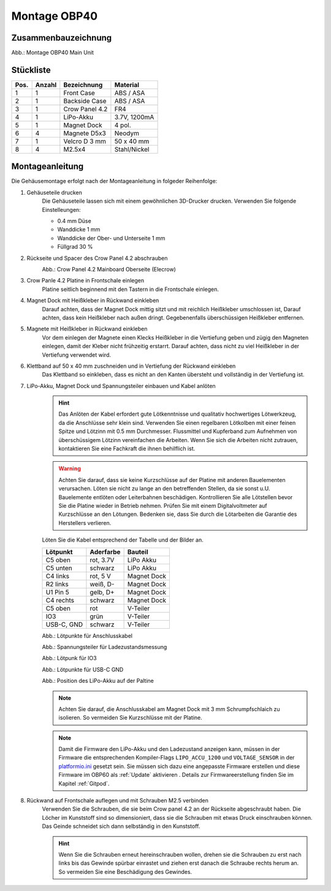 Montage OBP40
=============

Zusammenbauzeichnung
--------------------

.. image:: ../pics/OBP40_Explode_View_Main_Unit_2.png
	:scale: 45%
Abb.: Montage OBP40 Main Unit

Stückliste
----------

+------+--------+----------------+--------------+
| Pos. | Anzahl | Bezeichnung    | Material     |
+======+========+================+==============+
|  1   |   1    | Front Case     | ABS / ASA    |
+------+--------+----------------+--------------+
|  2   |   1    | Backside Case  | ABS / ASA    |
+------+--------+----------------+--------------+
|  3   |   1    | Crow Panel 4.2 | FR4          |
+------+--------+----------------+--------------+
|  4   |   1    | LiPo-Akku      | 3.7V, 1200mA |
+------+--------+----------------+--------------+
|  5   |   1    | Magnet Dock    | 4 pol.       |
+------+--------+----------------+--------------+
|  6   |   4    | Magnete D5x3   | Neodym       |
+------+--------+----------------+--------------+
|  7   |   1    | Velcro D 3 mm  | 50 x 40 mm   |
+------+--------+----------------+--------------+
|  8   |   4    | M2.5x4         | Stahl/Nickel |
+------+--------+----------------+--------------+

Montageanleitung
----------------

Die Gehäusemontage erfolgt nach der Montageanleitung in folgeder Reihenfolge:

1. Gehäuseteile drucken
	Die Gehäuseteile lassen sich mit einem gewöhnlichen 3D-Drucker drucken. Verwenden Sie folgende Einstelleungen:
	
	* 0.4 mm Düse
	* Wanddicke 1 mm
	* Wanddicke der Ober- und Unterseite 1 mm
	* Füllgrad 30 %
	
2. Rückseite und Spacer des Crow Panel 4.2 abschrauben
	.. image:: ../pics/CrowPanel_4.2_Top_Side.png
		:scale: 45%
	Abb.: Crow Panel 4.2 Mainboard Oberseite (Elecrow)
	
3. Crow Panle 4.2 Platine in Frontschale einlegen
	Platine seitlich beginnend mit den Tastern in die Frontschale einlegen.
	
	.. image:: ../pics/OBP40_Assembling_1_t.png
		:scale: 45%

4. Magnet Dock mit Heißkleber in Rückwand einkleben
	Darauf achten, dass der Magnet Dock mittig sitzt und mit reichlich Heißkleber umschlossen ist, Darauf achten, dass kein Heißkleber nach außen dringt. Gegebenenfalls überschüssigen Heißkleber entfernen.
	
	.. image:: ../pics/OBP40_Assembling_6_t.png
		:scale: 45%

5. Magnete mit Heißkleber in Rückwand einkleben
	Vor dem einlegen der Magnete einen Klecks Heißkleber in die Vertiefung geben und zügig den Magneten einlegen, damit der Kleber nicht frühzeitig erstarrt. Darauf achten, dass nicht zu viel Heißkleber in der Vertiefung verwendet wird.

6. Klettband auf 50 x 40 mm zuschneiden und in Vertiefung der Rückwand einkleben
	Das Klettband so einkleben, dass es nicht an den Kanten übersteht und vollständig in der Vertiefung ist.
	
	.. image:: ../pics/OBP40_Back_Side_2_t.png
		:scale: 45%

7. LiPo-Akku, Magnet Dock und Spannungsteiler einbauen und Kabel anlöten
	.. hint::
		Das Anlöten der Kabel erfordert gute Lötkenntnisse und qualitativ hochwertiges Lötwerkzeug, da die Anschlüsse sehr klein sind. Verwenden Sie einen regelbaren Lötkolben mit einer feinen Spitze und Lötzinn mit 0.5 mm Durchmesser. Flussmittel und Kupferband zum Aufnehmen von überschüssigem Lötzinn vereinfachen die Arbeiten. Wenn Sie sich die Arbeiten nicht zutrauen, kontaktieren Sie eine Fachkraft die ihnen behilflich ist. 
	.. warning::	
		Achten Sie darauf, dass sie keine Kurzschlüsse auf der Platine mit anderen Bauelementen verursachen. Löten sie nicht zu lange an den betreffenden Stellen, da sie sonst u.U. Bauelemente entlöten oder Leiterbahnen beschädigen. Kontrollieren Sie alle Lötstellen bevor Sie die Platine wieder in Betrieb nehmen. Prüfen Sie mit einem Digitalvoltmeter auf Kurzschlüsse an den Lötungen. Bedenken sie, dass Sie durch die Lötarbeiten die Garantie des Herstellers verlieren.

	Löten Sie die Kabel entsprechend der Tabelle und der Bilder an.
	
	+------------+-----------+-------------+
	| Lötpunkt   | Aderfarbe | Bauteil     |
	+============+===========+=============+
	| C5 oben    | rot, 3.7V | LiPo Akku   |
	+------------+-----------+-------------+
	| C5 unten   | schwarz   | LiPo Akku   |
	+------------+-----------+-------------+
	| C4 links   | rot, 5 V  | Magnet Dock |
	+------------+-----------+-------------+
	| R2 links   | weiß, D-  | Magnet Dock |
	+------------+-----------+-------------+
	| U1 Pin 5   | gelb, D+  | Magnet Dock |
	+------------+-----------+-------------+
	| C4 rechts  | schwarz   | Magnet Dock |
	+------------+-----------+-------------+
	| C5 oben    | rot       | V-Teiler    |
	+------------+-----------+-------------+
	| IO3        | grün      | V-Teiler    |
	+------------+-----------+-------------+
	| USB-C, GND | schwarz   | V-Teiler    |
	+------------+-----------+-------------+
	
	.. image:: ../pics/Schematic_USB_LiPo.png
		:scale: 45%
	Abb.: Lötpunkte für Anschlusskabel
	
	.. image:: ../pics/Voltage_Measurement.png
		:scale: 50%
	Abb.: Spannungsteiler für Ladezustandsmessung
	
	.. image:: ../pics/OBP40_Assembling_4_t.png
		:scale: 45%
	Abb.: Lötpunk für IO3
	
	.. image:: ../pics/OBP40_Assembling_5_t.png
		:scale: 45%
	Abb.: Lötpunkte für USB-C GND
	
	.. image:: ../pics/OBP40_Assembling_7_t.png
		:scale: 45%
	Abb.: Position des LiPo-Akku auf der Paltine
	
	.. note::
		Achten Sie darauf, die Anschlusskabel am Magnet Dock mit 3 mm Schrumpfschlaich zu isolieren. So vermeiden Sie Kurzschlüsse mit der Platine.
		
	.. image:: ../pics/OBP40_Assembling_3_t.png
		:scale: 45%
	
	.. note::
		Damit die Firmware den LiPo-Akku und den Ladezustand anzeigen kann, müssen in der Firmware die entsprechenden Kompiler-Flags ``LIPO_ACCU_1200`` und ``VOLTAGE_SENSOR`` in der `platformio.ini`_ gesetzt sein. Sie müssen sich dazu eine angepasste Firmware erstellen und diese Firmware im OBP60 als :ref:`Update` aktivieren . Details zur Firmwareerstellung finden Sie im Kapitel :ref:`Gitpod`. 

	.. _platformio.ini: https://github.com/norbert-walter/esp32-nmea2000-obp60/blob/master/lib/obp60task/platformio.ini	

8. Rückwand auf Frontschale auflegen und mit Schrauben M2.5 verbinden
	Verwenden Sie die Schrauben, die sie beim Crow panel 4.2 an der Rückseite abgeschraubt haben. Die Löcher im Kunststoff sind so dimensioniert, dass sie die Schrauben mit etwas Druck einschrauben können. Das Geinde schneidet sich dann selbständig in den Kunststoff.

	.. hint::
		Wenn Sie die Schrauben erneut hereinschrauben wollen, drehen sie die Schrauben zu erst nach links bis das Gewinde spürbar einrastet und ziehen erst danach die Schraube rechts herum an. So vermeiden Sie eine Beschädigung des Gewindes.
